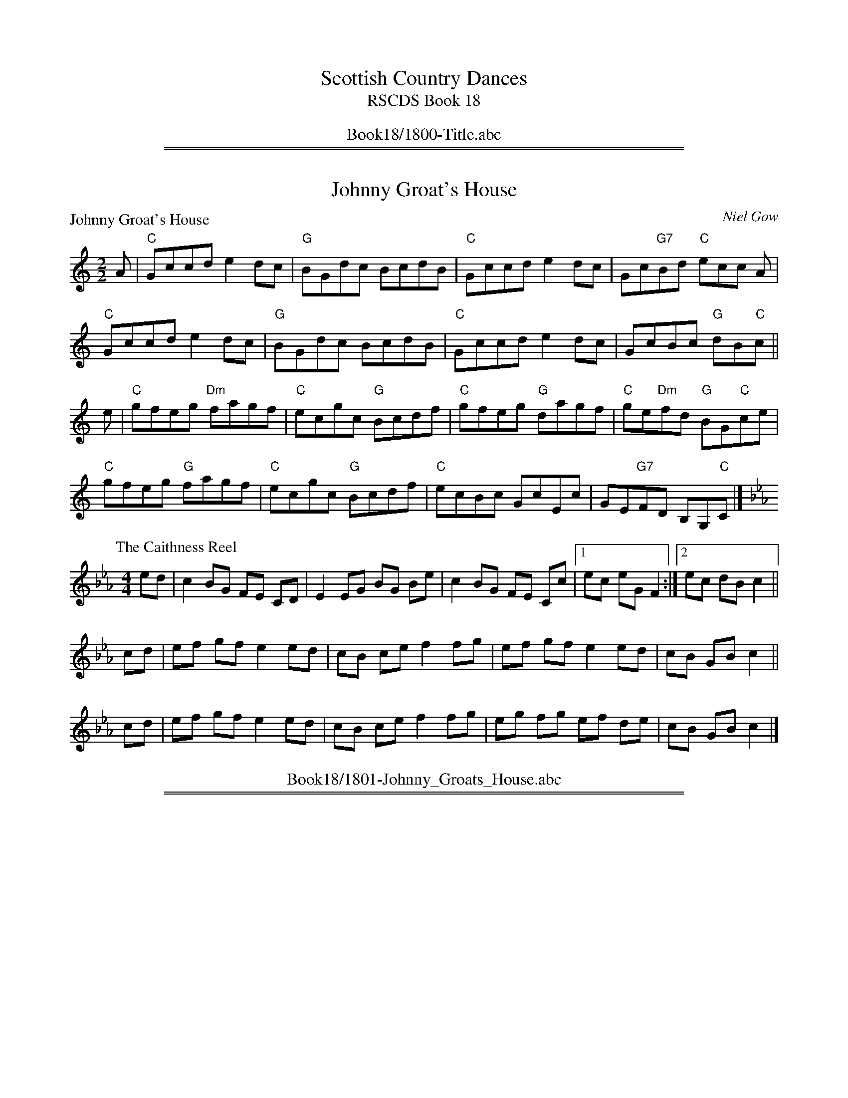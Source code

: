 
X: 0
T: Scottish Country Dances
T: RSCDS Book 18
B: RSCDS Book 18
K:
%%center Book18/1800-Title.abc

%%sep 1 1 500
%%sep 1 1 500

X: 1801
T: Johnny Groat's House
%
P: Johnny Groat's House
C:Niel Gow
R:Reel (8x32)
B:RSCDS 18-1
Z:Anselm Lingnau <anselm@strathspey.org>
M:2/2
L:1/8
K:C
A|"C"Gccd e2dc|"G"BGdc BcdB|"C"Gccd e2dc|Gc"G7"Bd "C"ecc A|
  "C"Gccd e2dc|"G"BGdc BcdB|"C"Gccd e2dc|GcBc "G"dB"C"c||
e|"C"gfeg "Dm"fagf|"C"ecgc "G"Bcdf|"C"gfeg "G"dagf|"C"ge"Dm"fd "G"BG"C"ce|
  "C"gfeg "G"fagf|"C"ecgc "G"Bcdf|"C"ecBc GcEc|GE"G7"FD B,G,"C"C|]
%
P: The Caithness Reel
C:
R: Reel
%Q: 232
B: RSCDS 18-1(II)
F: http://www.math.mun.ca/~bshawyer/reels/CaithnessReel.abc
Z: Bruce Shawyer
K: Eb
M: 4/4
L: 1/8
ed | c2 BG FE CD | E2 EG BG Be | c2 BG FE Cc |1 ec eG F2 :|2 ec dB c2 ||
cd | ef gf e2 ed | cB ce f2 fg | ef gf e2 ed | cB GB c2 ||
cd | ef gf e2 ed | cB ce f2 fg | eg fg ef de | cB GB c2 |]
%%center Book18/1801-Johnny_Groats_House.abc

%%sep 1 1 500
%%sep 1 1 500

X: 1802
T: Lady Auckland's Reel
%
P: Lady Auckland's Reel
C:Traditional?
R:Strathspey (8x32)
B:RSCDS 18-2
Z:Anselm Lingnau <anselm@strathspey.org>
M:4/4
L:1/8
K:Bb
F|"Bb"D>B, D>F B>d B>F|D>F B>d "F"c<C C>F|\
  "Bb"D>B, D>F B>F B>d|f>B "F7"e>c "Bb"d<B BF|
  "Bb"D>B, D>F B>d B>F|D>F B>d "F"c<C C>F|\
  "Bb"D>B, D>F B>F B>d|f>B "F7"e>c "Bb"d<B B||
g|"Bb"f>B d>B B>f d>f|"C7"g>c e>c A>g e>g|\
  "Bb"f>B d>B B>f d>f|"C"c>B "F"A>G "Bb"F<B B>g|
  "Bb"f>B d>B B>f d>f|"C7"g>c e>c A>g e>g|\
  "Bb"f>d "F7"e>c "Bb"d>B "C"c>G|"Dm"F>f "F7"c>A "Bb"d>B B|]
%
P: Miss Barbara Cunningham
C: Robert MacKintosh
R: strathspey
B: Kerr's Merrie Melodies
Z: 2004 John Chambers <jc:trillian.mit.edu>
M: C
L: 1/8
K: G
B \
| "G"G>g d<B G<d B<G | "C"(3EFG A>G "D7"F<D D>B \
| "G"G>g d<B G<d B<G | "C"E>c "D7"B/A/G/F/ "G"G2 [GG,] :|
g/a/ \
| "G"b<g d<g "C"e<g "G"d<B | "D7"c<a "G"B<g "D7"a>A Ag/a/ \
| "G"b<g d<g "C"e<g "G"d<B | "Am"c<a "D7"B>f "G"g2 G |]
g/a/ \
| "G"b<g "D7"a<f "C"g<e "D7"f<d | "C"e<c "G"d<B "D7"a<A A>B \
| "G"G>D "Em"B<G "Bm"d<B "Am"g<e | "G"d<g "D7"D>F "G"G2 [GG,] |]
%%center Book18/1802-Lady_Aucklands_Reel.abc

%%sep 1 1 500
%%sep 1 1 500

X: 1803
T: Lady Baird's Reel
%
P: Lady Baird's Reel
C:Traditional?
R:Reel (8x32)
B:RSCDS 18-3
Z:Anselm Lingnau <anselm@strathspey.org>
M:2/2
L:1/8
K:F
C |\
"F"F2AF cFAF | "Bb"df"C7"eg "F"fcAF | F2AF cFAF | "C7"GBAG "F"F2 FC |
"F"F2AF cFAF | "Bb"df"C7"eg "F"fcAF | F2AF cFAF | "C7"GBAG "F"F2 F ||
e |\
"Dm"f2df "C"e2ce | "Dm"fefg adde | "Dm"f2df "C"egcB | "F"Acfc AFFe |
"Dm"f2df "C"e2ce | "Dm"fefg adde | "F"af"C7"ge "Dm"fd"C7"cB | "F"Acfc AFF |]
%
P: Miss Barstow's Reel
C: Robert Macintosh
R:Reel
K:G
M:4/4
L:1/8
D \
| G2 DG B,G, B,D | EA AG FD EF \
|1 G2 DG EG ce | dc BA BG G \
:|2 G2 DG EG ce | dc BA BG G ||
|: f \
| gf gd BG dB | Aa ag fd ef \
|1 gf gd BG dB | ce dc BG G \
:|2 gb ag fd gc | Bd Ac BG G :|
%%center Book18/1803-Lady_Bairds_Reel.abc

%%sep 1 1 500
%%sep 1 1 500

X: 1804
T: Lady Louisa Macdonald's Strathspey
%
P: Lady Louisa Macdonald's Strathspey
C:Traditional?
R:Strathspey (8x32)
B:RSCDS 18-4
Z:Anselm Lingnau <anselm@strathspey.org>
M:4/4
L:1/8
K:F
A|"F"F>G F>d c<A c>g|"Dm"F>G F>A "Gm"B<G "C7"G>A|\
  "F"F>G F>d c<A A>c|"Dm"a>g f>F "Am"A<c c a|
  "F"F>G F>d c<A c>g|"Dm"F>G F>A "Gm"B<G "C7"G>A|\
  "F"F>G F>d c<A A>c|"Dm"d>e "C7"f>g "F"a>g f||
f/g/|"Dm"a>g f>F "Am"A<c cf/g/|"Dm"a>g f>d "C"e<g gf/g/|\
  "F"a>g f>c "Bb"d/e/f "F"c>A|"Bb"d>e f>d "F7"c<A A f/g/|
  "Dm"a>g f>F "Am"A<c cf/g/|"Dm"a>g f>d "C"e<g gf/g/|\
  "F"a>g f>c "Bb"d/e/f "F"c>A|"Gm7"B/c/d "C7"G>B "F"A<F F|]
%
P: Lord MacDonald's Strathspey
M:C
L:1/8
R:strathspey
B:Stewart-Robertson – The Athole Collection  (1884)
Z:Andrew Kuntz / Fiddler’s Companion
K:D
A/G/ | F<A Af/g/ a>fe>d | g>fe>d B>dB>A | F<A Af/g/ a>fe>d | e/f/g f/g/a e2d :|
|: A | F<A A>B A>B A<F | G/G/G G2 G>AB>G | F<A A>B A>BA>F | G>BA>F D2D :|
|: A/G/ | F<A Af/g/ a>fe>d | g>fe>d B<d B>A | F<A Af/g/ a>fe>d | e/f/g e/g/a e2d :|
|: g | f<a a>b a>ba>f | g/g/g g2 g>ab>g | f<a a>b a>ba>f | g<a f>g e2d :|
%%center Book18/1804-Lady_Louisa_Macdonalds_Strathspey.abc

%%sep 1 1 500
%%sep 1 1 500

X: 1805
T: The Lassies of Dunse
%
P: The Lassies of Dunse
C:Traditional?
R:Jig (8x32)
B:RSCDS 18-5
Z:Anselm Lingnau <anselm@strathspey.org>
M:6/8
L:1/8
K:D
f/g/ |\
"D"afd "A"ecA | "D"d2A A2c | "G"BGB AGF | "A7"E2E E2 f/g/ |
"D"afd "A"ecA | "D"d2A A2A | "D"FDF "A7"ECE | "D"D2D D2 ||
F/G/ |\
"D"AFA "G"BGB | "D"AFA d2A | "G"BGB AGF | "A7"E2E E2 f/g/ |
"D"afa "A7"geg | "D"fdf "A"ecA | "E7"B/c/dB "A7"c/d/ec | "D"d2d d2 |]
%
P: Craigieburn Wood
C: unknown
R: Jig
M: 6/8
L: 1/16
Z: Bruce Shawyer
K: D
AG |\
F3ED2 E2F2A2 | B3cd2 A2F2D2 | d3cB2 A2F2D2 | E6 A4AG |
F3ED2 E2F2A2 | B3cd2 A2F2D2 | d3cB2 A2F2D2 | E6 A4A2 |
B2d2c2 d3ef2 | e3dc2 c2B2A2 | B2d2c2 d3ef2 | e6 d4cd |
e3dc2 d3cB2 | A2F2A2 d4dc | B3cd2 A2F2D2 | E6 A4 :|
%%center Book18/1805-Lassies_of_Dunse.abc

%%sep 1 1 500
%%sep 1 1 500

X: 1807
T: Longwise Eightsome Reel
P: Longwise Eightsome Reel
C:William Davidson
R:Medley (1x64)
B:RSCDS 18-7
Z:Anselm Lingnau <anselm@strathspey.org>
M:4/4
L:1/8
K:A
E|"A"C<E A>E "D"F<D "B"B>A|"E"G<B e/e/e "A"c<A A>c|\
  "B"d>f B>d "A"c<A A>c|"Bm"F<B B>c "E7"d/c/B/A/ G/F/E/D/|
  "A"C<E A/A/A "D"F<D "Bm"D>F|"E"G>B e/e/e "A"c<A A>c|\
  "Bm"d<f B>d "A"c<e "F#m"A>c|"Bm"F<B "E7"A/G/F/E/ "A"A2 A||
f|"A"e<A c>A a<A c>A|"Bm"B>b b/b/b "E"g<e e>g|\
  "A"a>e c>e A>e c>e|"Bm"d<F B>A "E"G<E E>d|
  "A"c>e a/a/a "D"f<d d>c|"B"B>b b/b/b "E"g<e e>g|\
  "A"a>e d/c/B/A/ c<e "D"a>f|"E7"g<b e>g "A"a2 a:|
P: Miss Robertson's Reel
C:Mackintosh, Robert
F|"A"E2 CA "D"FDFA|"E"BEGB "A"AecA|E2 CA "D"FDFA|"E"GBEd "A"cA AF|
  "A"E2 CA "D"FDFA|"E"BEGB "A"AecA|E2 CA "D"FDFA|"E"GBEd "A"cA A||
e|"A"aAgA "D"fA"A"eA|"Bm"dcBA "E"BGEg|"A"aAgA "D"fA"A"eA|"E"BcdB "A"cAA g|
  "A"aAgA "D"fA"A"eA|"Bm"dcBA "E"GF"A7"E=G|\
      "D"FD"B7"FA "E"GEdB|"A"ce"E7"Bd "A"cA A|]
%%center Book18/1807-Longwise_Eightsome_Reel.abc

%%sep 1 1 500
%%sep 1 1 500

X: 1808
T: Off She Goes in the North
%
P: Mrs Seller's Favourite
C:C. Grant
R:Jig (4x32)
B:RSCDS 18-8
Z:Anselm Lingnau <anselm@strathspey.org>
M:6/8
L:1/8
K:G
B |\
"G"G2D DB,D | G,2D G2B | GBd "Em"g2B | "A7"g2B A2B |\
"G"G2D DB,D | G,2D G2B | GBd g2B | "D7"BAF "G"G2 :|
B |\
"G"dBd g2g | b2g d2B | "D/A"cBc "G/B"d2B | "Am/C"AAA "D"A2 G |\
"G"GBd g2g | b2g d2B | "Am"cBc "D7"d2B | "G"GGG G2 ||
B |\
"G"dBd g2g | b2g d2B | "Am"cBc "G/B"d2B | "Am/C"AAA "D"A2 G |\
"G"BdB "A"cec | "G"d2B g2d | b2g d2B | "G"GG"D7"G "G"G2 |]
%
P: Mrs Blair's Jig
Z:Bruce Shawyer
M:6/8
L:1/8
R:Jig
K:G
B/c/ |\
"G"dBG GBG | "D"AFD DFD | "C"EFG "D"ABc | "G"BAG "D"FED |
"G"dBG "Em"GBG | "D"AFD DFD | "C"EFG "D"AFD | "G"G3-G2 :: B/c/ |
"G"dBd dBd | "C"gfg "G"dBG | "C"cec "G"BdB | "Am"ABG "D"FED |
"G"dBd dBd | "C"gfg "G"dBG | "C"EFG "D"AFD | "G"G3-G2 :|
%%center Book18/1808-Off_She_Goes_in_the_North.abc

%%sep 1 1 500
%%sep 1 1 500

X: 1809
T: Prince of Wales
P: Prince of Wales
C:Gow
R:Strathspey (8x40) ABABB
B:RSCDS 18-9
Z:Anselm Lingnau <anselm@strathspey.org>
M:4/4
L:1/8
K:Bb
D/E/|"Bb"F>G F>D CD/E/ F>D|F>G F>D "Cm"G/F/E/D/ "F"CD/E/|\
     "Bb"F>G F>D "F"F>G "Gm"B>c|
                                "Bb"d>B "Eb"e/d/c/B/ "Bb"F<B B D/E/|\
     "Bb"F>G F>D CD/E/ F>D|F>G F>D "Cm"G/F/E/D/ "F"CD/E/|
     "Bb"F>G F>D "F"F>G "Gm"B>c|"Bb"d>B "Eb"e/d/c/B/ "Bb"F<B B||\
g|"Bb"f>B "C7"e/d/c/B/ "Bb"F>B D>g|
                                   f>B e/d/c/B/ "C7"g>c "F"c>b|\
  "Bb"f>B "C7"e/d/c/B/ "Bb"F>B D>B|"F"A/B/c F>e "Bb"d<B B>g|
  "Bb"f>B e/d/c/B/ F>B D>g|f>B e/d/c/B/ "C7"g<c "F7"c>e|\
  "Bb"d<f "Eb"e>g "Bb"d<f "F"c>d|"Bb"F>G "Eb"B>c "Bb"d<B B|]
%%center Book18/1809-Prince_of_Wales-AL.abc

%%sep 1 1 500
%%sep 1 1 500

X: 1810
T: Maxwell's Rant
P: Maxwell's Rant
C:Traditional?
R:Reel (8x32)
B:RSCDS 18-10
Z:Anselm Lingnau <anselm@strathspey.org>
M:2/4
L:1/8
K:F
d/e/|"F"fF AF|"C"EG "C7"Gd/e/|"F"fF "C/E"A[cG]|"Dm"[f2A2] "Bb"fd/e/|
     "F"fF AF|"C"EG "C7"GF/E/|"Bb"DF "C7"EG|"F"F2 F||
c|"Dm"f>g af|"C"g/f/e/d/ cc|"F"f>g "G7"fa|"C"g2 gc|
  "Dm"f>g af|"C"g/f/e/d/ cf/g/|"F"af "C7"ge|"F"f3|]
%%center Book18/1810-Maxwells_Rant-AL.abc

%%sep 1 1 500
%%sep 1 1 500

X: 1811
T: The Sutters of Selkirk
%
P: The Randy Wives of Greenlaw
C:Koehler's Coll.
R:Reel (8x32)
B:RSCDS 18-11
Z:Anselm Lingnau <anselm@strathspey.org>
M:2/2
L:1/8
K:D
c | "D"d2AG F2Dc | d2fd "Em"eBBc | "D"d2AG F2DF | "A7"GBAG "D"FDD :|
c | "D"d2df abaf | "A7"ge"D"fd "Em"eBBc | "D"d2df abaf | "A"geaf "D"ddd ||
A | "D"d2df abaf | "A7"ge"D"fd "Em"eBBc | "D"df"A"ce "G"Bd"D"AF | "Em"GB"A7"AF "D"DDD |]
%
P: Captain Lockhart
C: unknown
R: Reel
Z: Bruce Shawyer
M: 4/4
L: 1/8
K: C
e | cGGF E2DC | Ddde fede | cGGF EcBA | GEFD CCC :|
f | ecge egfe | defg afda | ecgc egfe | fdge ccc ||
g | egcg ecgc | fdad fdad | egde cdAc | GEcE CCC |]
%%center Book18/1811-Sutters_of_Selkirk.abc

%%sep 1 1 500
%%sep 1 1 500

X: 1812
T: The Axum Reel
%
P: Lord Elgin's Fancy
C:Beauties of Gow
R:Strathspey (nx32)
B:RSCDS 18-12
Z:Anselm Lingnau <anselm@strathspey.org>
M:4/4
L:1/8
K:G
f |\
"G"g>d B<G "C"c<e "G"d2 | "G"g>d B<G "Am"E>A "D"F<D |\
"G"g>d B<G "C"c<e "G"d2 | "Em"B>g "Am"e>a "D"f<d "G"g :|
f |\
"Em"e>e g>e b>g e>B | G<G "B"B>A "Em"G>B G>E |\
"Em"e<e g>e "B"^d>f B>a | "E7"g>e "B7"B>^d e>f "D"f2 |
"G"g>d B<G "C"c<e "G"d2 | "G"g>d B<G "Am"E<A "D"F>D |\
"G"g>d B<G "C"c<e "G"d2 | "Am"e>a "D"g/f/e/f/ "G"g2 g |]
%
P: General Campbell
C:Robert Macintosh
R:Strathspey
Z:Bruce Shawyer
K:A
M:4/4
L:1/16
E2 | A4 c3A FA3 E3C | E3e dcBA c3B B3c | d3f c3e B3A GE3 | F3d B3G A3B A2 :|
e2 | a3e c3A B3A GE3 | A3a e3c ABcd e3c | d3g c3a B3A G3E | A3d c3B cA3 A2 |
e2 | a3e c3A B3A G3E | ABcd e3c A3a e3c | d3b c3a B3c d3f | e3a b3g a4 a2 |]
%%center Book18/1812-Axum_Reel.abc

%%newpage
%%center OTHER TRANSCRIPTIONS
%%sep 3 1 500
%%sep 1 1 500

%%sep 1 1 500
%%sep 1 1 500

X: 1809
T: Prince of Wales
C:Niel Gow
R:Strathspey (8x40) ABABB
B:RSCDS 18-9
Z:Anselm Lingnau <anselm@strathspey.org>
M:4/4
L:1/8
K:Bb
D/E/|"Bb"F>G F>D CD/E/ F>D|F>G F>D "Cm"G/F/E/D/ "F"CD/E/|\
     "Bb"F>G F>D "F"F>G "Gm"B>c|
                                "Bb"d>B "Eb"e/d/c/B/ "Bb"F<B B D/E/|\
     "Bb"F>G F>D CD/E/ F>D|F>G F>D "Cm"G/F/E/D/ "F"CD/E/|
     "Bb"F>G F>D "F"F>G "Gm"B>c|"Bb"d>B "Eb"e/d/c/B/ "Bb"F<B B||\
g|"Bb"f>B "C7"e/d/c/B/ "Bb"F>B D>g|
                                   f>B e/d/c/B/ "C7"g>c "F"c>b|\
  "Bb"f>B "C7"e/d/c/B/ "Bb"F>B D>B|"F"A/B/c F>e "Bb"d<B B>g|
  "Bb"f>B e/d/c/B/ F>B D>g|f>B e/d/c/B/ "C7"g<c "F7"c>e|\
  "Bb"d<f "Eb"e>g "Bb"d<f "F"c>d|"Bb"F>G "Eb"B>c "Bb"d<B B|]
%%center Book18/18091-Prince_of_Wales-AL.abc

%%sep 1 1 500
%%sep 1 1 500

X: 1809
T: Prince of Wales
C:Niel Gow
R:Strathspey (8x40) ABABB
B:RSCDS 18-9
Z:Anselm Lingnau <anselm@strathspey.org>
M:4/4
L:1/8
K:Bb
D/E/|"Bb"F>G F>D CD/E/ F>D|F>G F>D "Cm"G/F/E/D/ "F"CD/E/|\
     "Bb"F>G F>D "F"F>G "Gm"B>c|
                                "Bb"d>B "Eb"e/d/c/B/ "Bb"F<B B D/E/|\
     "Bb"F>G F>D CD/E/ F>D|F>G F>D "Cm"G/F/E/D/ "F"CD/E/|
     "Bb"F>G F>D "F"F>G "Gm"B>c|"Bb"d>B "Eb"e/d/c/B/ "Bb"F<B B||\
g|"Bb"f>B "C7"e/d/c/B/ "Bb"F>B D>g|
                                   f>B e/d/c/B/ "C7"g>c "F"c>b|\
  "Bb"f>B "C7"e/d/c/B/ "Bb"F>B D>B|"F"A/B/c F>e "Bb"d<B B>g|
  "Bb"f>B e/d/c/B/ F>B D>g|f>B e/d/c/B/ "C7"g<c "F7"c>e|\
  "Bb"d<f "Eb"e>g "Bb"d<f "F"c>d|"Bb"F>G "Eb"B>c "Bb"d<B B|]
%%center Book18/18091-Prince_of_Wales_AL.abc

%%sep 1 1 500
%%sep 1 1 500

X: 1809
T: Buckingham House
C: Abraham Mackintosh
R: strathspey
B: RSCDS 18-9
Z: 2006 John Chambers <jc:trillian.mit.edu>
M: C
L: 1/16
K: Dm
E \
| "Dm"F3D DDD2 A,3D D3E | "Dm"F3D DDD2 "Gm"GAB2 "A7"A3G \
| "Dm"F3D DDD2 A,3D D3F | "C"EFG2 c3G EC3 G3 :|
E \
| "Dm"Dd3 d3c d3e d3c | "Dm"Ad3 d3e "Dm"f3d "A"e3^c \
| "Dm"d3d f3d "C"e3c "Dm"f3d | "C"c3d c3G EC3 G3 :|
%%center Book18/18092-Buckingham_House-JC.abc

%%sep 1 1 500
%%sep 1 1 500

X: 18191
T: Maxwell's Rant
O: 1752
R: march
B: RSCDS 18-19(I) (in F)
N: Dance collected in Rutherford, 1752
Z: 1997 by John Chambers <jc:trillian.mit.edu>
M: 2/4
L: 1/8
%--------------------
K: G
   ef \
| "G"g2G2 B2G2 | "D7"F2A2 A2ef | "G"g2G2 B2d2 | g4- "D7"g2ef \
| "G"g2G2 B2G2 | "D7"F2A2 A2GF | "C"E2G2 "D7"F2A2 | "G"G4- G2 :|
|: d2 \
| "G"g3a b2g2 | "D7"agfe d2d2 | "G"g3a "Em"g2b2 | "Am"a4- "D7"a2d2 \
| "G"g3a "Em"b2g2 | "Am"agfe "D7"d2ga | "G"b2g2 "D7"a2f2 | "C"g4- "G"g2 :|
%%center Book18/18191-Maxwells_Rant-1.abc

%%sep 1 1 500
%%sep 1 1 500

X: 18191
T: Maxwell's Rant
R: march
B: RSCDS 18-19(I) (in F)
Z: 1997 by John Chambers <jc:trillian.mit.edu>
M: 2/4
L: 1/8
%--------------------
K: G
|: ef \
| "G"g2G2 B2G2 | "D7"F2A2 A2ef | "G"g2G2 B2d2 | g4- "D7"g2ef \
| "G"g2G2 B2G2 | "D7"F2A2 GF | "C"E2G2 "D7"F2A2 | "G"G4- G2 :|
|: d2 \
| "G"g3a b2g2 | "D7"agfe d2d2 | "G"g3a "Em"g2b2 | "Am"a4- "D7"a2d2 \
| "G"g3a "Em"b2g2 | "Am"agfe "D7"d2ga | "G"b2g2 "D7"a2f2 | "C"g4- "G"g2 :|
%%center Book18/18191-Maxwells_Rant-2.abc

%%sep 1 1 500
%%sep 1 1 500

X: 18191
T: Maxwell's Rant
O: 1752
R: march
B: RSCDS 18-19(I) (in F)
N: Dance collected in Rutherford, 1752
Z: 1997 by John Chambers <jc:trillian.mit.edu>
M: 2/4
L: 1/8
%--------------------
K: G
   ef \
| "G"g2G2 B2G2 | "D7"F2A2 A2ef | "G"g2G2 B2d2 | g4- "D7"g2ef \
| "G"g2G2 B2G2 | "D7"F2A2 GF | "C"E2G2 "D7"F2A2 | "G"G4- G2 |]
   d2 \
| "G"g3a b2g2 | "D7"agfe d2d2 | "G"g3a "Em"g2b2 | "Am"a4- "D7"a2d2 \
| "G"g3a "Em"b2g2 | "Am"agfe "D7"d2ga | "G"b2g2 "D7"a2f2 | "C"g4- "G"g2 |]
%%center Book18/18191-Maxwells_Rant-4.abc

%%sep 1 1 500
%%sep 1 1 500

X: 18191
T: Maxwell's Rant
R:march
B:RSCDS 18-19(I) (in F)
Z: 1997 by John Chambers <jc@eddie.mit.edu> http://eddie.mit.edu/~jc/music
Z:bc/
M:4/4
L:1/8
%--------------------
K:G
|: ef \
| "G"g2G2 B2G2 | "D7"F2A2 A2ef | "G"g2G2 B2d2 | g4- "D7"g2ef \
| "G"g2G2 B2G2 | "D7"F2A2 A2GF | "C"E2G2 "D7"F2A2 | "G"G4- G2 :|
|: d2 \
| "G"g3a b2g2 | "D7"agfe d2d2 | "G"g3a "Em"g2b2 | "Am"a4- "D7"a2d2 \
| "G"g3a "Em"b2g2 | "Am"agfe "D7"d2ga | "G"b2g2 "D7"a2f2 | "C"g4- "G"g2:|
%%center Book18/18191-Maxwells_Rant-6.abc

%%sep 1 1 500
%%sep 1 1 500

X: 18191
T: Maxwell's Rant
R: march
B: RSCDS 18-19(I) (in F)
Z: 1997 by John Chambers <jc@eddie.mit.edu> http://eddie.mit.edu/~jc/music
Z:bc/
M: 2/4
L: 1/8
%--------------------
K: G
|: ef \
| "G"g2G2 B2G2 | "D7"F2A2 A2ef | "G"g2G2 B2d2 | g4- "D7"g2ef \
| "G"g2G2 B2G2 | "D7"F2A2 GF | "C"E2G2 "D7"F2A2 | "G"G4- G2 :|
|: d2 \
| "G"g3a b2g2 | "D7"agfe d2d2 | "G"g3a "Em"g2b2 | "Am"a4- "D7"a2d2 \
| "G"g3a "Em"b2g2 | "Am"agfe "D7"d2ga | "G"b2g2 "D7"a2f2 | "C"g4- "G"g2:|
%%center Book18/18191-Maxwells_Rant.abc

%%sep 1 1 500
%%sep 1 1 500

X: 18192
T: Maxwell's Rant II
R: march
B: RSCDS 18-19(II)
Z: 1997 by John Chambers <jc@eddie.mit.edu> http://eddie.mit.edu/~jc/music
Z:bc/
M: 2/4
L: 1/8
%--------------------
K: A
|: c2 \
| "A"A3E C2E2 | A3E C2c2 | A3E "D"FEDC | "E7"c2B4 c2 \
| "A"A3E C2E2 | A3F E2C2 | "D"D3F "E"E2G2 | "A"A6 :|
|: E2 \
| "A"A3A c2e2 | "E7"d2B2 G2B2 | "A"c2A2 "F#m"e2c2 | "Bm"c2B2- "E7"B2G2 \
| "A"A3F E2C2 | "D"D3E F2f2 | "E7"e3d c2B2 | "A"c2A4 :|
%%center Book18/18192-Maxwells_Rant-II.abc

%%sep 1 1 500
%%sep 1 1 500

X: 18192
T: Maxwell's Rant II
R:march
B:RSCDS 18-19(II)
Z: 1997 by John Chambers <jc@eddie.mit.edu> http://eddie.mit.edu/~jc/music
Z:bc/
M:4/4
L:1/8
%--------------------
K:A
|: c2 \
| "A"A3E C2E2 | A3E C2c2 | A3E "D"FEDC | "E7"c2B4 c2 \
| "A"A3E C2E2 | A3F E2C2 | "D"D3F "E"E2G2 | "A"A6 :|
|: E2 \
| "A"A3A c2e2 | "E7"d2B2 G2B2 | "A"c2A2 "F#m"e2c2 | "Bm"c2B2- "E7"B2G2 \
| "A"A3F E2C2 | "D"D3E F2f2 | "E7"e3d c2B2 | "A"c2A4 :|
%%center Book18/18192-Maxwells_Rant_II-1.abc

%%sep 1 1 500
%%sep 1 1 500

X: 18192
T: Polly Smith
R: march
B: RSCDS 18-19(II)
Z: 1997 by John Chambers <jc:trillian.mit.edu>
M: 2/4
L: 1/8
%--------------------
K: A
|: c2 \
| "A"A3E C2E2 | A3E C2c2 | A3E "D"FEDC | "E7"c2B4 c2 \
| "A"A3E C2E2 | A3F E2C2 | "D"D3F "E"E2G2 | "A"A6 :|
|: E2 \
| "A"A3A c2e2 | "E7"d2B2 G2B2 | "A"c2A2 "F#m"e2c2 | "Bm"c2B2- "E7"B2G2 \
| "A"A3F E2C2 | "D"D3E F2f2 | "E7"e3d c2B2 | "A"c2A4 :|
%%center Book18/18192-Polly_Smith-1.abc

%%sep 1 1 500
%%sep 1 1 500

X: 18192
T: Polly Smith
R: march
B: RSCDS 18-19(II)
Z: 1997 by John Chambers <jc:trillian.mit.edu>
M: 2/4
L: 1/8
%--------------------
K: A
   c2 \
| "A"A3E C2E2 | A3E C2c2 | A3E "D"FEDC | "E7"c2B4 c2 \
| "A"A3E C2E2 | A3F E2C2 | "D"D3F "E"E2G2 | "A"A6 :|
|: E2 \
| "A"A3A c2e2 | "E7"d2B2 G2B2 | "A"c2A2 "F#m"e2c2 | "Bm"c2B2- "E7"B2G2 \
| "A"A3F E2C2 | "D"D3E F2f2 | "E7"e3d c2B2 | "A"c2A4 :|
%%center Book18/18192-Polly_Smith-2.abc

%%sep 1 1 500
%%sep 1 1 500

X: 1
T: The Caithness Rant
M: C|
L: 1/8
R: Reel
B: Stewart-Robertson – The Athole Collection  (1884)
Z: Andrew Kuntz / Fiddler’s Companion
K: Cm
e/d/ |\
c2 BG FECD | E2EG BGEe | c2 BG FECc | eceG F/F/F F :|
d \
| efgf e/e/e ed | cBce f/f/f fg \
| efgf e/e/e ed | cBGB c/c/c c ||
d \
| efgf e/e/e ed | cBce f/f/f fg \
| egfg efde | cBGB cede |]
%%center Book18/CaithnessReel_Eb-AK.abc

%%sep 1 1 500
%%sep 1 1 500

X: 1801
T: The Caithness Reel
C:
R: Reel
%Q: 232
B: RSCDS 18-1(II)
F: http://www.math.mun.ca/~bshawyer/reels/CaithnessReel.abc
Z: Bruce Shawyer
K: Eb
M: 4/4
L: 1/8
e/d/ |: c2 BG FE CD | E2 EG BG Be | c2 BG FE Cc |1 ec eG F2 Fd :|2 ec dB c2 ||
|: cd | ef gf e2 ed | cB ce f2 fg |1 ef gf e2 ed | cB GB c2 :|2 eg fg ef de | cB GB c2 c :|
%%center Book18/CaithnessReel_Eb-BS.abc

%%sep 1 1 500
%%sep 1 1 500

X: 1
T: The Caithness Rant
M: C|
L: 1/8
R: Reel
B: Stewart-Robertson – The Athole Collection  (1884)
Z: Andrew Kuntz / Fiddler’s Companion
K: Cm
e/d/ |\
c2 BG FECD | E2EG BGEe | c2 BG FECc | eceG F/F/F F :|
d \
| efgf e/e/e ed | cBce f/f/f fg \
| efgf e/e/e ed | cBGB c/c/c c ||
d \
| efgf e/e/e ed | cBce f/f/f fg \
| egfg efde | cBGB cede |]
%%center Book18/CaithnessReel_Eb_AK.abc

%%sep 1 1 500
%%sep 1 1 500

X: 1801
T: The Caithness Reel
C:
R: Reel
%Q: 232
B: RSCDS 18-1(II)
F: http://www.math.mun.ca/~bshawyer/reels/CaithnessReel.abc
Z: Bruce Shawyer
K: Eb
M: 4/4
L: 1/8
e/d/ |: c2 BG FE CD | E2 EG BG Be | c2 BG FE Cc |1 ec eG F2 Fd :|2 ec dB c2 ||
|: cd | ef gf e2 ed | cB ce f2 fg |1 ef gf e2 ed | cB GB c2 :|2 eg fg ef de | cB GB c2 c :|
%%center Book18/CaithnessReel_Eb_BS.abc

%%sep 1 1 500
%%sep 1 1 500

X: 1
T: Caithness Reel
B: RSCDS Bk 18 (orig. Eb), setting by B. McOwen
N: arr. T. Traub 7-26-08
F: http://terrytraub.org/abc/CaithnessR.abc
K: F
L: 1/8
M: 4/4
R: reel
fe |\
"Bb"d2cA "C"GFDE | "F"F2FA cAcf | "Bb"d2cA "C"GFDd |\
"Dm"fdfA "C"G2fe | "Bb"d2cA "C"GFDE | "F"F2FA cAcf |
"Bb"d2cA "C"GFDd | "Dm"fd"Am"ec "Dm"d2de ||\
"F"fgag f2fe | "Bb"dcdf "C"g2ga | "Dm"fgag f2fe |
"Am"dcAc "Dm"d2de | "F"fgag f2fe | "Bb"dcdf "C"g2ga |\
"Dm"faga fgef | "Am"dcAc "Dm"d2 |]
%%center Book18/CaithnessReel_F_BMcO.abc

%%sep 1 1 500
%%sep 1 1 500

X: 1
T: Captain Lockhart
C: unknown
R: Reel
Z: Bruce Shawyer
M: 4/4
L: 1/8
K: C
e | cGGF E2DC | Ddde fede | cGGF EcBA | GEFD CCC :|
f | ecge egfe | defg afda | ecgc egfe | fdge ccc ||
g | egcg ecgc | fdad fdad | egde cdAc | GEcE CCC |]
%%center Book18/CaptainLockhart_C-BS.abc

%%sep 1 1 500
%%sep 1 1 500

X: 1
T: Captain Lockhart
C: unknown
R: Reel
Z: Bruce Shawyer
M: 4/4
L: 1/8
K: C
e | cGGF E2DC | Ddde fede | cGGF EcBA | GEFD CCC :|
f | ecge egfe | defg afda | ecgc egfe | fdge ccc ||
g | egcg ecgc | fdad fdad | egde cdAc | GEcE CCC |]
%%center Book18/CaptainLockhart_C_BS.abc

%%sep 1 1 500
%%sep 1 1 500

X: 1
T: Craigieburn Wood
C: unknown
R: Jig
Z: Bruce Shawyer
M: 6/8
L: 1/16
K: D
AG |\
F3ED2 E2F2A2 | B3cd2 A2F2D2 | d3cB2 A2F2D2 | E6 A4AG |
F3ED2 E2F2A2 | B3cd2 A2F2D2 | d3cB2 A2F2D2 | E6 A4A2 |
B2d2c2 d3ef2 | e3dc2 c2B2A2 | B2d2c2 d3ef2 | e6 d4cd |
e3dc2 d3cB2 | A2F2A2 d4dc | B3cd2 A2F2D2 | E6 A4 :|
%%center Book18/CraigieburnWood_D-BS.abc

%%sep 1 1 500
%%sep 1 1 500

X: 1
T: Craigieburn Wood
C: unknown
R: Jig
Z: Bruce Shawyer
M: 6/8
L: 1/16
K: D
AG |\
F3ED2 E2F2A2 | B3cd2 A2F2D2 | d3cB2 A2F2D2 | E6 A4AG |
F3ED2 E2F2A2 | B3cd2 A2F2D2 | d3cB2 A2F2D2 | E6 A4A2 |
B2d2c2 d3ef2 | e3dc2 c2B2A2 | B2d2c2 d3ef2 | e6 d4cd |
e3dc2 d3cB2 | A2F2A2 d4dc | B3cd2 A2F2D2 | E6 A4 :|
%%center Book18/CraigieburnWood_D_BS.abc

%%sep 1 1 500
%%sep 1 1 500

X: 1
T: General Campbell
C:Robert Macintosh
R:Strathspey
Z:Bruce Shawyer
K:A
M:4/4
L:1/16
E2 | A4 c3A FA3 E3C | E3e dcBA c3B B3c | d3f c3e B3A GE3 | F3d B3G A3B A2 :|
e2 | a3e c3A B3A GE3 | A3a e3c ABcd e3c | d3g c3a B3A G3E | A3d c3B cA3 A2 |
e2 | a3e c3A B3A G3E | ABcd e3c A3a e3c | d3b c3a B3c d3f | e3a b3g a4 a2 |]
%%center Book18/GeneralCampbell_A-BS.abc

%%sep 1 1 500
%%sep 1 1 500

X: 1
T: General Campbell
C:Robert Macintosh
R:Strathspey
Z:Bruce Shawyer
K:A
M:4/4
L:1/16
E2 | A4 c3A FA3 E3C | E3e dcBA c3B B3c | d3f c3e B3A GE3 | F3d B3G A3B A2 :|
e2 | a3e c3A B3A GE3 | A3a e3c ABcd e3c | d3g c3a B3A G3E | A3d c3B cA3 A2 |
e2 | a3e c3A B3A G3E | ABcd e3c A3a e3c | d3b c3a B3c d3f | e3a b3g a4 a2 |]
%%center Book18/GeneralCampbell_A_BS.abc

%%sep 1 1 500
%%sep 1 1 500

X: 1801
T: Johnny Groat's House
C:Niel Gow
R:Reel (8x32)
B:RSCDS 18-1
Z:Anselm Lingnau <anselm@strathspey.org>
M:2/2
L:1/8
K:C
A|"C"Gccd e2dc|"G"BGdc BcdB|"C"Gccd e2dc|Gc"G7"Bd "C"ecc A|
  "C"Gccd e2dc|"G"BGdc BcdB|"C"Gccd e2dc|GcBc "G"dB"C"c||
e|"C"gfeg "Dm"fagf|"C"ecgc "G"Bcdf|"C"gfeg "G"dagf|"C"ge"Dm"fd "G"BG"C"ce|
  "C"gfeg "G"fagf|"C"ecgc "G"Bcdf|"C"ecBc GcEc|GE"G7"FD B,G,"C"C|]
%%center Book18/JohnnyGroatsHouse_C-AL.abc

%%sep 1 1 500
%%sep 1 1 500

X: 1801
T: Johnny Groat's House
C:Niel Gow
R:Reel (8x32)
B:RSCDS 18-1
Z:Anselm Lingnau <anselm@strathspey.org>
M:2/2
L:1/8
K:C
A|"C"Gccd e2dc|"G"BGdc BcdB|"C"Gccd e2dc|Gc"G7"Bd "C"ecc A|
  "C"Gccd e2dc|"G"BGdc BcdB|"C"Gccd e2dc|GcBc "G"dB"C"c||
e|"C"gfeg "Dm"fagf|"C"ecgc "G"Bcdf|"C"gfeg "G"dagf|"C"ge"Dm"fd "G"BG"C"ce|
  "C"gfeg "G"fagf|"C"ecgc "G"Bcdf|"C"ecBc GcEc|GE"G7"FD B,G,"C"C|]
%%center Book18/JohnnyGroatsHouse_C_AL.abc

%%sep 1 1 500
%%sep 1 1 500

X: 1804
T: Lady Louisa Macdonald's Strathspey
C:Traditional?
R:Strathspey (8x32)
B:RSCDS 18-4(I)
Z:Anselm Lingnau <anselm@strathspey.org>
M:4/4
L:1/8
K:F
%
A|"F"F>G F>d c<A c>g|"Dm"F>G F>A "Gm"B<G "C7"G>A|\
  "F"F>G F>d c<A A>c|"Dm"a>g f>F "Am"A<c c a|
  "F"F>G F>d c<A c>g|"Dm"F>G F>A "Gm"B<G "C7"G>A|\
  "F"F>G F>d c<A A>c|"Dm"d>e "C7"f>g "F"a>g f||
f/g/|"Dm"a>g f>F "Am"A<c cf/g/|"Dm"a>g f>d "C"e<g gf/g/|\
  "F"a>g f>c "Bb"d/e/f "F"c>A|"Bb"d>e f>d "F7"c<A A f/g/|
  "Dm"a>g f>F "Am"A<c cf/g/|"Dm"a>g f>d "C"e<g gf/g/|\
  "F"a>g f>c "Bb"d/e/f "F"c>A|"Gm7"B/c/d "C7"G>B "F"A<F F|]
%%center Book18/LadyLouisaMacdonaldsStrathspey-AL.abc

%%sep 1 1 500
%%sep 1 1 500

X: 1
T: Lady Louisa Macdonald's Strathspey
C: Traditional
R: strathspey
Z: 2011 John Chambers <jc:trillian.mit.edu>
M: C
L: 1/16
K: F
A2 |:\
"F"F3G F3d "A/F"cA3 c3g  |  "F"F3G F3A "Gm"BG3 "C"G3A  |\
"F"F3G F3d  "Am"cA3 A3c  | "Dm"a3g f3F "Am"Ac3    c2A2 |
"F"F3G F3d "A/F"cA3 c3g  |  "F"F3G F3A "Gm"BG3 "C"G3A  |\
"F"F3G F3d  "Am"cA3 A3c  | "Dm"d3e f3g "Am"a3g    f2fg ||
"F"a3g f3F "A/F"Ac3 c2fg | "F"a3g "Dm"f3d "C7"eg3 g2fg |\
"F"a3g f3c "Bb"def2 "Am"c3A | "Dm"d3e f3d "F"cA3 "C7"A2fg |
"F"a3g f3F "Am"Ac3 "C7"c2fg | "F"a3g f3d "C"eg3 g2fg |\
"F"a3g f3c "Bb"def2 "Am"c3A |1 "Gm"Bcd2 "C7"G3B "F"AF3 F2A2 :|2 "Gm"Bcd2 "C7"G3B "F"AF3 "F"F4 |]
%%center Book18/LadyLouisaMacdonaldsStrathspey-JC.abc

%%sep 1 1 500
%%sep 1 1 500

X: 1804
T: Lady Louisa Macdonald's Strathspey
C:Traditional?
R:Strathspey (8x32)
B:RSCDS 18-4(I)
Z:Anselm Lingnau <anselm@strathspey.org>
M:4/4
L:1/8
K:F
% %scl 0.85
A|"F"F>G F>d c<A c>g|"Dm"F>G F>A "Gm"B<G "C7"G>A|\
  "F"F>G F>d c<A A>c|"Dm"a>g f>F "Am"A<c c a|
  "F"F>G F>d c<A c>g|"Dm"F>G F>A "Gm"B<G "C7"G>A|\
  "F"F>G F>d c<A A>c|"Dm"d>e "C7"f>g "F"a>g f||
f/g/|"Dm"a>g f>F "Am"A<c cf/g/|"Dm"a>g f>d "C"e<g gf/g/|\
  "F"a>g f>c "Bb"d/e/f "F"c>A|"Bb"d>e f>d "F7"c<A A f/g/|
  "Dm"a>g f>F "Am"A<c cf/g/|"Dm"a>g f>d "C"e<g gf/g/|\
  "F"a>g f>c "Bb"d/e/f "F"c>A|"Gm7"B/c/d "C7"G>B "F"A<F F|]
%%center Book18/LadyLouisaMacdonaldsStrathspey_AL.abc

%%sep 1 1 500
%%sep 1 1 500

X: 1
T: Lady Louisa Macdonald's Strathspey
C: Traditional
R: strathspey
Z: 2011 John Chambers <jc:trillian.mit.edu>
M: C
L: 1/16
K: F
A2 |:\
"F"F3G F3d "A/F"cA3 c3g  |  "F"F3G F3A "Gm"BG3 "C"G3A  |\
"F"F3G F3d  "Am"cA3 A3c  | "Dm"a3g f3F "Am"Ac3    c2A2 |
"F"F3G F3d "A/F"cA3 c3g  |  "F"F3G F3A "Gm"BG3 "C"G3A  |\
"F"F3G F3d  "Am"cA3 A3c  | "Dm"d3e f3g "Am"a3g    f2fg ||
"F"a3g f3F "A/F"Ac3 c2fg | "F"a3g "Dm"f3d "C7"eg3 g2fg |\
"F"a3g f3c "Bb"def2 "Am"c3A | "Dm"d3e f3d "F"cA3 "C7"A2fg |
"F"a3g f3F "Am"Ac3 "C7"c2fg | "F"a3g f3d "C"eg3 g2fg |\
"F"a3g f3c "Bb"def2 "Am"c3A |1 "Gm"Bcd2 "C7"G3B "F"AF3 F2A2 :|2 "Gm"Bcd2 "C7"G3B "F"AF3 "F"F4 |]
%%center Book18/LadyLouisaMacdonaldsStrathspey_JC.abc

%%sep 1 1 500
%%sep 1 1 500

X: 1
T: Lord MacDonald's Strathspey
M:C
L:1/8
R:strathspey
B:Stewart-Robertson – The Athole Collection  (1884)
Z:AK/Fiddler’s Companion
K:D
A/G/ | F<A Af/g/ a>fe>d | g>fe>d B>dB>A | F<A Af/g/ a>fe>d | e/f/g f/g/a e2d :|
|: A | F<A A>B A>B A<F | G/G/G G2 G>AB>G | F<A A>B A>BA>F | G>BA>F D2D :|
|: A/G/ | F<A Af/g/ a>fe>d | g>fe>d B<d B>A | F<A Af/g/ a>fe>d | e/f/g e/g/a e2d :|
|: g | f<a a>b a>ba>f | g/g/g g2 g>ab>g | f<a a>b a>ba>f | g<a f>g e2d :|
%%center Book18/LordMacDonaldStr_D-AK.abc

%%sep 1 1 500
%%sep 1 1 500

X: 1
T: Lord MacDonald's Strathspey
M:C
L:1/8
R:strathspey
B:Stewart-Robertson – The Athole Collection  (1884)
Z:AK/Fiddler’s Companion
K:D
A/G/ | F<A Af/g/ a>fe>d | g>fe>d B>dB>A | F<A Af/g/ a>fe>d | e/f/g f/g/a e2d :|
|: A | F<A A>B A>B A<F | G/G/G G2 G>AB>G | F<A A>B A>BA>F | G>BA>F D2D :|
|: A/G/ | F<A Af/g/ a>fe>d | g>fe>d B<d B>A | F<A Af/g/ a>fe>d | e/f/g e/g/a e2d :|
|: g | f<a a>b a>ba>f | g/g/g g2 g>ab>g | f<a a>b a>ba>f | g<a f>g e2d :|
%%center Book18/LordMacDonaldStr_D_AK.abc

%%sep 1 1 500
%%sep 1 1 500

X: 1
T: Maxwell's Rant
O: 1752
R: march
B: RSCDS 18-19(I) (in F)
N: Dance collected in Rutherford, 1752
Z: 1997 by John Chambers <jc:trillian.mit.edu>
M: C|
L: 1/8
K: G
   ef \
| "G"g2G2 B2G2 | "D7"F2A2 A2ef | "G"g2G2 B2d2 | g4- "D7"g2ef \
| "G"g2G2 B2G2 | "D7"F2A2 GF | "C"E2G2 "D7"F2A2 | "G"G4- G2 |]
   d2 \
| "G"g3a b2g2 | "D7"agfe d2d2 | "G"g3a "Em"g2b2 | "Am"a4- "D7"a2d2 \
| "G"g3a "Em"b2g2 | "Am"agfe "D7"d2ga | "G"b2g2 "D7"a2f2 | "C"g4- "G"g2 |]
%%center Book18/MaxwellsRantM_G16-JC.abc

%%sep 1 1 500
%%sep 1 1 500

X: 1
T: Maxwell's Rant
O: 1752
R: march
B: RSCDS 18-19(I) (in F)
N: Dance collected in Rutherford, 1752
Z: 1997 by John Chambers <jc:trillian.mit.edu>
M: C|
L: 1/8
K: G
   ef \
| "G"g2G2 B2G2 | "D7"F2A2 A2ef | "G"g2G2 B2d2 | g4- "D7"g2ef \
| "G"g2G2 B2G2 | "D7"F2A2 GF | "C"E2G2 "D7"F2A2 | "G"G4- G2 |]
   d2 \
| "G"g3a b2g2 | "D7"agfe d2d2 | "G"g3a "Em"g2b2 | "Am"a4- "D7"a2d2 \
| "G"g3a "Em"b2g2 | "Am"agfe "D7"d2ga | "G"b2g2 "D7"a2f2 | "C"g4- "G"g2 |]
%%center Book18/MaxwellsRantM_G16_JC.abc

%%sep 1 1 500
%%sep 1 1 500

X: 1
T: Miss Barbara Cunningham
C: Robert MacKintosh
R: strathspey
B: Kerr's Merrie Melodies
Z: 2004 John Chambers <jc:trillian.mit.edu>
M: C
L: 1/8
K: G
B \
| "G"G>g d<B G<d B<G | "C"(3EFG A>G "D7"F<D D>B \
| "G"G>g d<B G<d B<G | "C"E>c "D7"B/A/G/F/ "G"G2 [GG,] :|
g/a/ \
| "G"b<g d<g "C"e<g "G"d<B | "D7"c<a "G"B<g "D7"a>A Ag/a/ \
| "G"b<g d<g "C"e<g "G"d<B | "Am"c<a "D7"B>f "G"g2 G |]
g/a/ \
| "G"b<g "D7"a<f "C"g<e "D7"f<d | "C"e<c "G"d<B "D7"a<A A>B \
| "G"G>D "Em"B<G "Bm"d<B "Am"g<e | "G"d<g "D7"D>F "G"G2 [GG,] |]
%%center Book18/MissBarbaraCunningham_G-JC.abc

%%sep 1 1 500
%%sep 1 1 500

X: 1
T: Miss Barbara Cunningham
C: Robert MacKintosh
R: strathspey
B: Kerr's Merrie Melodies
Z: 2004 John Chambers <jc:trillian.mit.edu>
M: C
L: 1/8
K: G
B \
| "G"G>g d<B G<d B<G | "C"(3EFG A>G "D7"F<D D>B \
| "G"G>g d<B G<d B<G | "C"E>c "D7"B/A/G/F/ "G"G2 [GG,] :|
g/a/ \
| "G"b<g d<g "C"e<g "G"d<B | "D7"c<a "G"B<g "D7"a>A Ag/a/ \
| "G"b<g d<g "C"e<g "G"d<B | "Am"c<a "D7"B>f "G"g2 G |]
g/a/ \
| "G"b<g "D7"a<f "C"g<e "D7"f<d | "C"e<c "G"d<B "D7"a<A A>B \
| "G"G>D "Em"B<G "Bm"d<B "Am"g<e | "G"d<g "D7"D>F "G"G2 [GG,] |]
%%center Book18/MissBarbaraCunningham_G_JC.abc

%%sep 1 1 500
%%sep 1 1 500

X: 1
T: Miss Barstow's Reel
C: Robert Macintosh
R:Reel
K:G
M:4/4
L:1/8
D \
| G2 DG B,G, B,D | EA AG FD EF \
|1 G2 DG EG ce | dc BA BG G \
:|2 G2 DG EG ce | dc BA BG G ||
|: f \
| gf gd BG dB | Aa ag fd ef \
|1 gf gd BG dB | ce dc BG G \
:|2 gb ag fd gc | Bd Ac BG G :|
%%center Book18/MissBarstowsReel_G-BS.abc

%%sep 1 1 500
%%sep 1 1 500

X: 1
T: Miss Barstow's Reel
C: Robert Macintosh
R:Reel
K:G
M:4/4
L:1/8
D \
| G2 DG B,G, B,D | EA AG FD EF \
|1 G2 DG EG ce | dc BA BG G \
:|2 G2 DG EG ce | dc BA BG G ||
|: f \
| gf gd BG dB | Aa ag fd ef \
|1 gf gd BG dB | ce dc BG G \
:|2 gb ag fd gc | Bd Ac BG G :|
%%center Book18/MissBarstowsReel_G_BS.abc

%%sep 1 1 500
%%sep 1 1 500

X: 1
T: Mrs Blair's Jig
Z:Bruce Shawyer
M:6/8
L:1/8
R:Jig
K:G
B/c/ |\
"G"dBG GBG | "D"AFD DFD | "C"EFG "D"ABc | "G"BAG "D"FED |\
"G"dBG "Em"GBG | "D"AFD DFD | "C"EFG "D"AFD | "G"G3-G2::Bc |
"G"dBd dBd | "C"gfg "G"dBG | "C"cec "G"BdB | "Am"ABG "D"FED |\
"G"dBd dBd | "C"gfg "G"dBG | "C"EFG "D"AFD | "G"G3-G2 :|
%%center Book18/MrsBlairsJig_G-BS.abc

%%sep 1 1 500
%%sep 1 1 500

X: 1
T: Mrs Blair's Jig
Z:Bruce Shawyer
M:6/8
L:1/8
R:Jig
K:G
B/c/ |\
"G"dBG GBG | "D"AFD DFD | "C"EFG "D"ABc | "G"BAG "D"FED |\
"G"dBG "Em"GBG | "D"AFD DFD | "C"EFG "D"AFD | "G"G3-G2::Bc |
"G"dBd dBd | "C"gfg "G"dBG | "C"cec "G"BdB | "Am"ABG "D"FED |\
"G"dBd dBd | "C"gfg "G"dBG | "C"EFG "D"AFD | "G"G3-G2 :|
%%center Book18/MrsBlairsJig_G_BS.abc

%%sep 1 1 500
%%sep 1 1 500

X: 1808
T: Mrs Seller's Favourite
C:C. Grant
R:Jig (4x32)
B:RSCDS 18-8
Z:Anselm Lingnau <anselm@strathspey.org>
M:6/8
L:1/8
K:G
B |\
"G"G2D DB,D | G,2D G2B | GB"Bm/F#"d "Em"g2B | "A7"g2B A2B |\
"G"G2D DB,D | G,2D G2B | GBd g2B | "D7"BAF "G"G2 :|
B |\
"G"dBd g2g | b2g d2B | "D/A"cBc "G/B"d2B | "Am/C"AAA "D"A2 G |\
"G"GBd g2g | b2g d2B | "Am"cBc "D7"d2B | "G"GGG G2 ||
B |\
"G"dBd g2g | b2g d2B | "Am"cBc "G/B"d2B | "Am/C"AAA "D"A2 G |\
"G"BdB "A"cec | "G"d2B g2d | b2g d2B | "G"GG"D7"G "G"G2 |]
%%center Book18/MrsSellersFav_G-AL.abc

%%sep 1 1 500
%%sep 1 1 500

X: 1808
T: Mrs Seller's Favourite
C:C. Grant
R:Jig (4x32)
B:RSCDS 18-8
Z:Anselm Lingnau <anselm@strathspey.org>
M:6/8
L:1/8
K:G
B |\
"G"G2D DB,D | G,2D G2B | GB"Bm/F#"d "Em"g2B | "A7"g2B A2B |\
"G"G2D DB,D | G,2D G2B | GBd g2B | "D7"BAF "G"G2 :|
B |\
"G"dBd g2g | b2g d2B | "D/A"cBc "G/B"d2B | "Am/C"AAA "D"A2 G |\
"G"GBd g2g | b2g d2B | "Am"cBc "D7"d2B | "G"GGG G2 ||
B |\
"G"dBd g2g | b2g d2B | "Am"cBc "G/B"d2B | "Am/C"AAA "D"A2 G |\
"G"BdB "A"cec | "G"d2B g2d | b2g d2B | "G"GG"D7"G "G"G2 |]
%%center Book18/MrsSellersFav_G_AL.abc

%%sep 1 1 500
%%sep 1 1 500

X: 1
T: Polly Smith
R: march
B: RSCDS 18-19(II)
Z: 1997 by John Chambers <jc:trillian.mit.edu>
M: 2/4
L: 1/8
K: A
   c2 \
| "A"A3E C2E2 | A3E C2c2 | A3E "D"FEDC | "E7"c2B4 c2 \
| "A"A3E C2E2 | A3F E2C2 | "D"D3F "E"E2G2 | "A"A6 :|
|: E2 \
| "A"A3A c2e2 | "E7"d2B2 G2B2 | "A"c2A2 "F#m"e2c2 | "Bm"c2B2- "E7"B2G2 \
| "A"A3F E2C2 | "D"D3E F2f2 | "E7"e3d c2B2 | "A"c2A4 :|
%%center Book18/PollySmith-JC.abc

%%sep 1 1 500
%%sep 1 1 500

X: 1
T: Polly Smith
R: march
B: RSCDS 18-19(II)
Z: 1997 by John Chambers <jc:trillian.mit.edu>
M: 2/4
L: 1/8
K: A
   c2 \
| "A"A3E C2E2 | A3E C2c2 | A3E "D"FEDC | "E7"c2B4 c2 \
| "A"A3E C2E2 | A3F E2C2 | "D"D3F "E"E2G2 | "A"A6 :|
|: E2 \
| "A"A3A c2e2 | "E7"d2B2 G2B2 | "A"c2A2 "F#m"e2c2 | "Bm"c2B2- "E7"B2G2 \
| "A"A3F E2C2 | "D"D3E F2f2 | "E7"e3d c2B2 | "A"c2A4 :|
%%center Book18/PollySmith_2-JC.abc

%%sep 1 1 500
%%sep 1 1 500

X: 1
T: Polly Smith
R: march
B: RSCDS 18-19(II)
Z: 1997 by John Chambers <jc:trillian.mit.edu>
M: 2/4
L: 1/8
K: A
   c2 \
| "A"A3E C2E2 | A3E C2c2 | A3E "D"FEDC | "E7"c2B4 c2 \
| "A"A3E C2E2 | A3F E2C2 | "D"D3F "E"E2G2 | "A"A6 :|
|: E2 \
| "A"A3A c2e2 | "E7"d2B2 G2B2 | "A"c2A2 "F#m"e2c2 | "Bm"c2B2- "E7"B2G2 \
| "A"A3F E2C2 | "D"D3E F2f2 | "E7"e3d c2B2 | "A"c2A4 :|
%%center Book18/PollySmith_JC.abc

%%sep 1 1 500
%%sep 1 1 500

X: 1
T: The Sailor at the Bow
C: unknown
R: Jig
M: 6/8
L: 1/8
Z: Bruce Shawyer
K: D
d2 |\
AFD DEF | GBG F2D | GBG AFD | CEE E2d |\
AFD DEF | GBG F2D | FGA Bcd | AFD D2g |
fdf ece | dAG F2D | GBG AFD | CEE E2g |\
fdf ece | dAG F2D | FGA Bcd | AFD D2 :|
%%center Book18/SailorAtTheBow_D-BS.abc

%%sep 1 1 500
%%sep 1 1 500

X: 1
T: The Sailor at the Bow
C: unknown
R: Jig
M: 6/8
L: 1/8
Z: Bruce Shawyer
K: D
d2 |\
AFD DEF | GBG F2D | GBG AFD | CEE E2d |\
AFD DEF | GBG F2D | FGA Bcd | AFD D2g |
fdf ece | dAG F2D | GBG AFD | CEE E2g |\
fdf ece | dAG F2D | FGA Bcd | AFD D2 :|
%%center Book18/SailorAtTheBow_D_BS.abc

%%sep 1 1 500
%%sep 1 1 500

X: 1806
T: The Sailor's Wife
C:Niel Gow
R:Jig (8x32)
B:RSCDS 18-6
Z:Anselm Lingnau <anselm@strathspey.org>
M:6/8
L:1/8
K:Dm
E |\
"Dm"DEF E2D | d2e f2g | "F"agf edc | AcA "C7"GEC |\
"Dm"DEF E2D | d2e f2g | "F"agf "A7"ed^c | "D"d3 D2 ||
e |\
"F"f>ga fga | fga agf | "C"ecg ecg | ecg gfe |\
"F"f>ga agf | "C"efg gfe | "Dm"def "A7"ed^c | "D"d3 D2 |]
%%center Book18/SailorsWife_Dm-AL.abc

%%sep 1 1 500
%%sep 1 1 500

X: 1806
T: The Sailor's Wife
C:Niel Gow
R:Jig (8x32)
B:RSCDS 18-6
Z:Anselm Lingnau <anselm@strathspey.org>
M:6/8
L:1/8
K:Dm
E |\
"Dm"DEF E2D | d2e f2g | "F"agf edc | AcA "C7"GEC |\
"Dm"DEF E2D | d2e f2g | "F"agf "A7"ed^c | "D"d3 D2 ||
e |\
"F"f>ga fga | fga agf | "C"ecg ecg | ecg gfe |\
"F"f>ga agf | "C"efg gfe | "Dm"def "A7"ed^c | "D"d3 D2 |]
%%center Book18/SailorsWife_Dm_AL.abc
